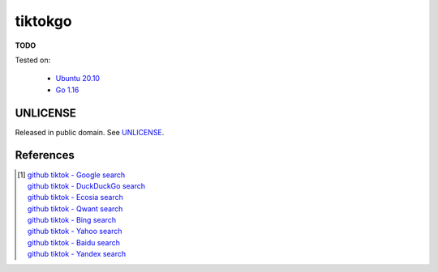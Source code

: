 ========
tiktokgo
========

.. image:: https://img.shields.io/badge/Language-Go-blue.svg
   :target: https://golang.org/

.. image:: https://godoc.org/github.com/siongui/tiktokgo?status.svg
   :target: https://godoc.org/github.com/siongui/tiktokgo

.. image:: https://github.com/siongui/tiktokgo/workflows/Test%20Package/badge.svg
    :target: https://github.com/siongui/tiktokgo/blob/master/.github/workflows/build.yml

.. image:: https://goreportcard.com/badge/github.com/siongui/tiktokgo
   :target: https://goreportcard.com/report/github.com/siongui/tiktokgo

.. image:: https://img.shields.io/badge/license-Unlicense-blue.svg
   :target: https://raw.githubusercontent.com/siongui/tiktokgo/master/UNLICENSE


**TODO**

Tested on:

  - `Ubuntu 20.10`_
  - `Go 1.16`_


UNLICENSE
+++++++++

Released in public domain. See UNLICENSE_.


References
++++++++++

.. [1] | `github tiktok - Google search <https://www.google.com/search?q=github+tiktok>`_
       | `github tiktok - DuckDuckGo search <https://duckduckgo.com/?q=github+tiktok>`_
       | `github tiktok - Ecosia search <https://www.ecosia.org/search?q=github+tiktok>`_
       | `github tiktok - Qwant search <https://www.qwant.com/?q=github+tiktok>`_
       | `github tiktok - Bing search <https://www.bing.com/search?q=github+tiktok>`_
       | `github tiktok - Yahoo search <https://search.yahoo.com/search?p=github+tiktok>`_
       | `github tiktok - Baidu search <https://www.baidu.com/s?wd=github+tiktok>`_
       | `github tiktok - Yandex search <https://www.yandex.com/search/?text=github+tiktok>`_

.. _Go: https://golang.org/
.. _Ubuntu 20.10: https://releases.ubuntu.com/20.10/
.. _Go 1.16: https://golang.org/dl/
.. _UNLICENSE: https://unlicense.org/
